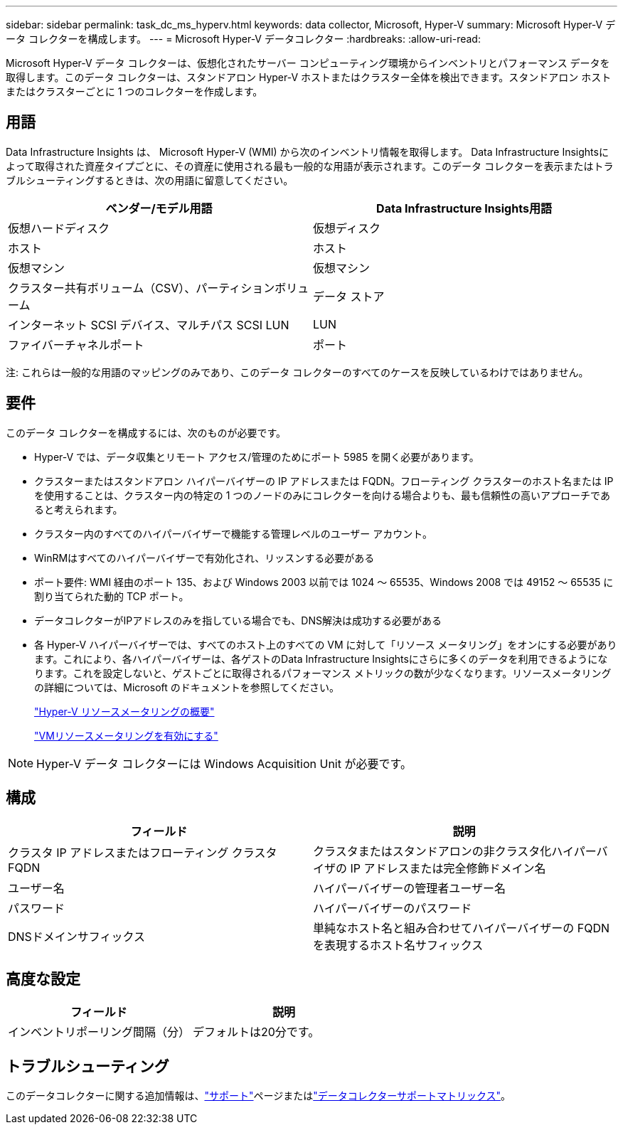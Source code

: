 ---
sidebar: sidebar 
permalink: task_dc_ms_hyperv.html 
keywords: data collector, Microsoft, Hyper-V 
summary: Microsoft Hyper-V データ コレクターを構成します。 
---
= Microsoft Hyper-V データコレクター
:hardbreaks:
:allow-uri-read: 


[role="lead"]
Microsoft Hyper-V データ コレクターは、仮想化されたサーバー コンピューティング環境からインベントリとパフォーマンス データを取得します。このデータ コレクターは、スタンドアロン Hyper-V ホストまたはクラスター全体を検出できます。スタンドアロン ホストまたはクラスターごとに 1 つのコレクターを作成します。



== 用語

Data Infrastructure Insights は、 Microsoft Hyper-V (WMI) から次のインベントリ情報を取得します。 Data Infrastructure Insightsによって取得された資産タイプごとに、その資産に使用される最も一般的な用語が表示されます。このデータ コレクターを表示またはトラブルシューティングするときは、次の用語に留意してください。

[cols="2*"]
|===
| ベンダー/モデル用語 | Data Infrastructure Insights用語 


| 仮想ハードディスク | 仮想ディスク 


| ホスト | ホスト 


| 仮想マシン | 仮想マシン 


| クラスター共有ボリューム（CSV）、パーティションボリューム | データ ストア 


| インターネット SCSI デバイス、マルチパス SCSI LUN | LUN 


| ファイバーチャネルポート | ポート 
|===
注: これらは一般的な用語のマッピングのみであり、このデータ コレクターのすべてのケースを反映しているわけではありません。



== 要件

このデータ コレクターを構成するには、次のものが必要です。

* Hyper-V では、データ収集とリモート アクセス/管理のためにポート 5985 を開く必要があります。
* クラスターまたはスタンドアロン ハイパーバイザーの IP アドレスまたは FQDN。フローティング クラスターのホスト名または IP を使用することは、クラスター内の特定の 1 つのノードのみにコレクターを向ける場合よりも、最も信頼性の高いアプローチであると考えられます。
* クラスター内のすべてのハイパーバイザーで機能する管理レベルのユーザー アカウント。
* WinRMはすべてのハイパーバイザーで有効化され、リッスンする必要がある
* ポート要件: WMI 経由のポート 135、および Windows 2003 以前では 1024 ～ 65535、Windows 2008 では 49152 ～ 65535 に割り当てられた動的 TCP ポート。
* データコレクターがIPアドレスのみを指している場合でも、DNS解決は成功する必要がある
* 各 Hyper-V ハイパーバイザーでは、すべてのホスト上のすべての VM に対して「リソース メータリング」をオンにする必要があります。これにより、各ハイパーバイザーは、各ゲストのData Infrastructure Insightsにさらに多くのデータを利用できるようになります。これを設定しないと、ゲストごとに取得されるパフォーマンス メトリックの数が少なくなります。リソースメータリングの詳細については、Microsoft のドキュメントを参照してください。
+
link:https://docs.microsoft.com/en-us/previous-versions/windows/it-pro/windows-server-2012-R2-and-2012/hh831661(v=ws.11)["Hyper-V リソースメータリングの概要"]

+
link:https://docs.microsoft.com/en-us/powershell/module/hyper-v/enable-vmresourcemetering?view=win10-ps["VMリソースメータリングを有効にする"]




NOTE: Hyper-V データ コレクターには Windows Acquisition Unit が必要です。



== 構成

[cols="2*"]
|===
| フィールド | 説明 


| クラスタ IP アドレスまたはフローティング クラスタ FQDN | クラスタまたはスタンドアロンの非クラスタ化ハイパーバイザの IP アドレスまたは完全修飾ドメイン名 


| ユーザー名 | ハイパーバイザーの管理者ユーザー名 


| パスワード | ハイパーバイザーのパスワード 


| DNSドメインサフィックス | 単純なホスト名と組み合わせてハイパーバイザーの FQDN を表現するホスト名サフィックス 
|===


== 高度な設定

[cols="2*"]
|===
| フィールド | 説明 


| インベントリポーリング間隔（分） | デフォルトは20分です。 
|===


== トラブルシューティング

このデータコレクターに関する追加情報は、link:concept_requesting_support.html["サポート"]ページまたはlink:reference_data_collector_support_matrix.html["データコレクターサポートマトリックス"]。
